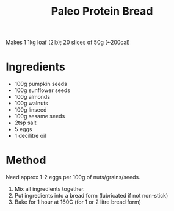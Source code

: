 #+TITLE: Paleo Protein Bread
#+ROAM_TAGS: @recipe @bread

Makes 1 1kg loaf (2lb); 20 slices of 50g (~200cal)

* Ingredients

- 100g pumpkin seeds
- 100g sunflower seeds
- 100g almonds
- 100g walnuts
- 100g linseed
- 100g sesame seeds
- 2tsp salt
- 5 eggs
- 1 decilitre oil

* Method
Need approx 1-2 eggs per 100g of nuts/grains/seeds.

1. Mix all ingredients together.
2. Put ingredients into a bread form (lubricated if not non-stick)
3. Bake for 1 hour at 160C (for 1 or 2 litre bread form)
